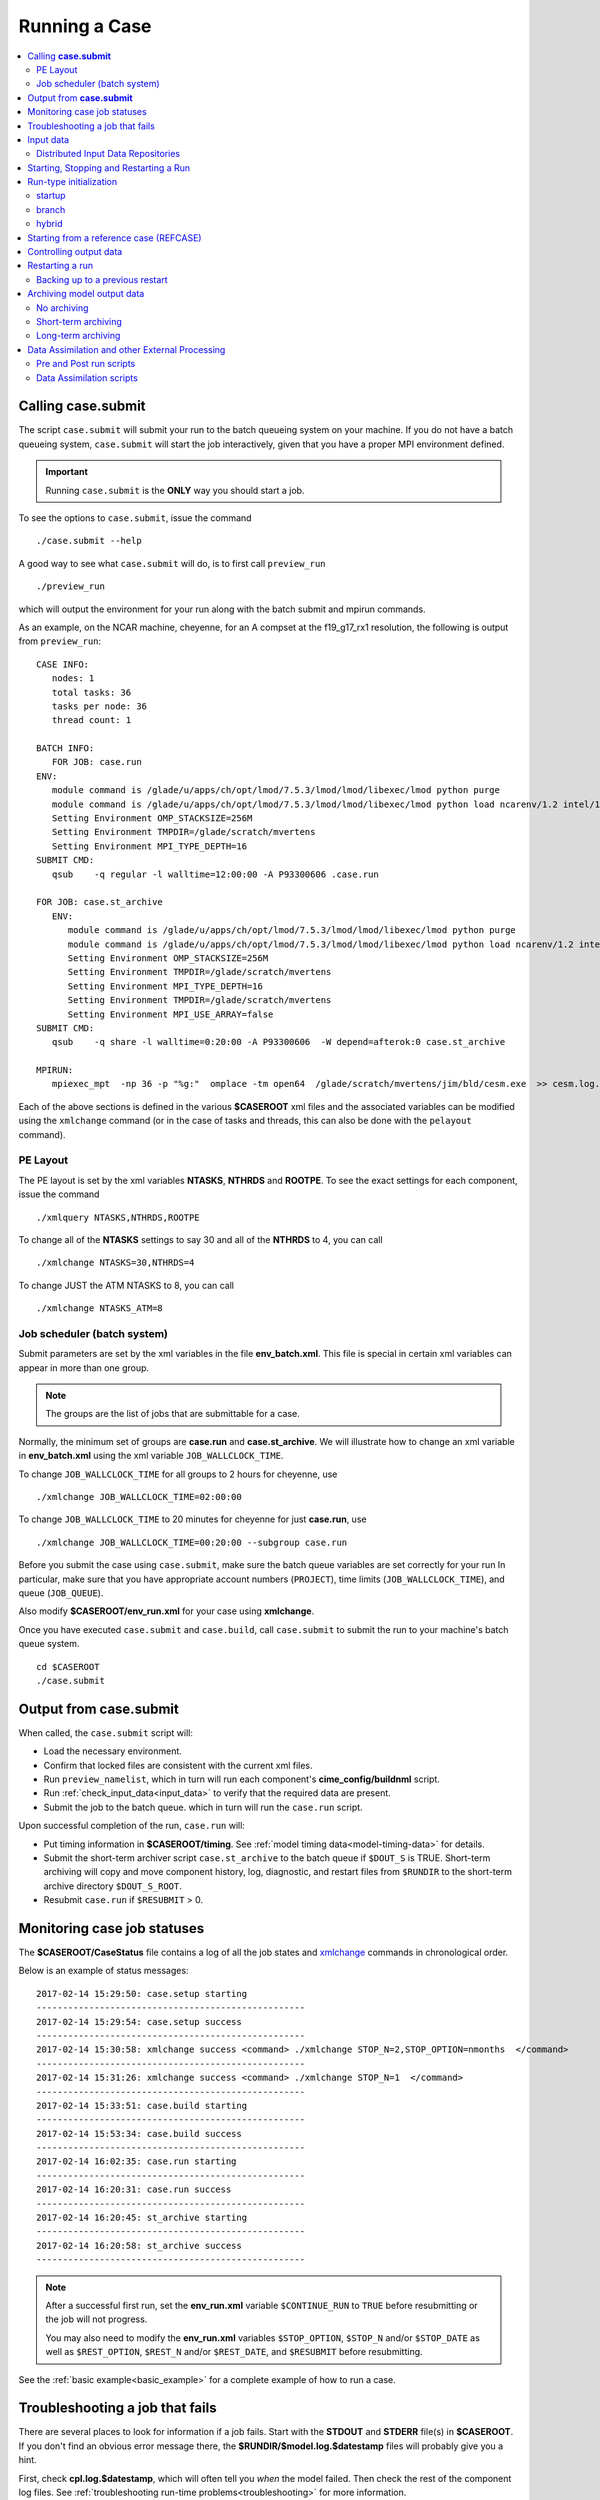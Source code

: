 .. _running-a-case:

Running a Case
==============

.. contents::
   :local:

.. _case-submit:

Calling **case.submit**
-----------------------

The script ``case.submit``  will submit your run to the batch queueing system on your machine. If you do not have a batch queueing system, ``case.submit`` will start the job interactively, given that you have a proper MPI environment defined.

.. important::

    Running ``case.submit`` is the **ONLY** way you should start a job.

To see the options to ``case.submit``, issue the command

::

    ./case.submit --help

A good way to see what ``case.submit`` will do, is to first call ``preview_run``

::

    ./preview_run

which will output the environment for your run along with the batch submit and mpirun commands.

As an example, on the NCAR machine, cheyenne, for an A compset at the f19_g17_rx1 resolution, the following is output from ``preview_run``:

::

   CASE INFO:
      nodes: 1
      total tasks: 36
      tasks per node: 36
      thread count: 1

   BATCH INFO:
      FOR JOB: case.run
   ENV:
      module command is /glade/u/apps/ch/opt/lmod/7.5.3/lmod/lmod/libexec/lmod python purge
      module command is /glade/u/apps/ch/opt/lmod/7.5.3/lmod/lmod/libexec/lmod python load ncarenv/1.2 intel/17.0.1 esmf_libs mkl esmf-7.0.0-defio-mpi-O mpt/2.16 netcdf-mpi/4.5.0 pnetcdf/1.9.0 ncarcompilers/0.4.1
      Setting Environment OMP_STACKSIZE=256M
      Setting Environment TMPDIR=/glade/scratch/mvertens
      Setting Environment MPI_TYPE_DEPTH=16
   SUBMIT CMD:
      qsub    -q regular -l walltime=12:00:00 -A P93300606 .case.run

   FOR JOB: case.st_archive
      ENV:
         module command is /glade/u/apps/ch/opt/lmod/7.5.3/lmod/lmod/libexec/lmod python purge
         module command is /glade/u/apps/ch/opt/lmod/7.5.3/lmod/lmod/libexec/lmod python load ncarenv/1.2 intel/17.0.1 esmf_libs mkl esmf-7.0.0-defio-mpi-O mpt/2.16 netcdf-mpi/4.5.0 pnetcdf/1.9.0 ncarcompilers/0.4.1
         Setting Environment OMP_STACKSIZE=256M
         Setting Environment TMPDIR=/glade/scratch/mvertens
         Setting Environment MPI_TYPE_DEPTH=16
         Setting Environment TMPDIR=/glade/scratch/mvertens
         Setting Environment MPI_USE_ARRAY=false
   SUBMIT CMD:
      qsub    -q share -l walltime=0:20:00 -A P93300606  -W depend=afterok:0 case.st_archive

   MPIRUN:
      mpiexec_mpt  -np 36 -p "%g:"  omplace -tm open64  /glade/scratch/mvertens/jim/bld/cesm.exe  >> cesm.log.$LID 2>&1

Each of the above sections is defined in the various **$CASEROOT** xml files and the associated variables can be modified using the
``xmlchange`` command (or in the case of tasks and threads, this can also be done with the ``pelayout`` command).


PE Layout
`````````

The PE layout is set by the xml variables **NTASKS**, **NTHRDS** and **ROOTPE**. To see the exact settings for each component, issue the command

::

 ./xmlquery NTASKS,NTHRDS,ROOTPE

To change all of the **NTASKS** settings to say 30 and all of the **NTHRDS** to 4, you can call

::

 ./xmlchange NTASKS=30,NTHRDS=4

To change JUST the ATM NTASKS to 8, you can call

::

 ./xmlchange NTASKS_ATM=8

Job scheduler (batch system)
````````````````````````````

Submit parameters are set by the xml variables in the file **env_batch.xml**. This file is special in certain xml variables can appear in more than one group.

.. note::

    The groups are the list of jobs that are submittable for a case.

Normally, the minimum set of groups are  **case.run** and **case.st_archive**.
We will illustrate how to change an xml variable in **env_batch.xml** using the xml variable ``JOB_WALLCLOCK_TIME``.

To change ``JOB_WALLCLOCK_TIME`` for all groups to 2 hours for cheyenne, use

::

   ./xmlchange JOB_WALLCLOCK_TIME=02:00:00

To change ``JOB_WALLCLOCK_TIME`` to 20 minutes for cheyenne for just **case.run**, use

::

   ./xmlchange JOB_WALLCLOCK_TIME=00:20:00 --subgroup case.run

Before you submit the case using ``case.submit``, make sure the batch queue variables are set correctly for your run
In particular, make sure that you have appropriate account numbers (``PROJECT``), time limits (``JOB_WALLCLOCK_TIME``), and queue (``JOB_QUEUE``).

Also modify **$CASEROOT/env_run.xml** for your case using **xmlchange**.

Once you have executed ``case.submit`` and ``case.build``, call ``case.submit`` to submit the run to your machine's batch queue system.

::

    cd $CASEROOT
    ./case.submit

Output from **case.submit**
---------------------------

When called, the ``case.submit`` script will:

* Load the necessary environment.
* Confirm that locked files are consistent with the current xml files.
* Run ``preview_namelist``, which in turn will run each component's **cime_config/buildnml** script.
* Run :ref:`check_input_data<input_data>` to verify that the required data are present.
* Submit the job to the batch queue. which in turn will run the ``case.run`` script.

Upon successful completion of the run, ``case.run`` will:

* Put timing information in **$CASEROOT/timing**.
  See :ref:`model timing data<model-timing-data>` for details.
* Submit the short-term archiver script ``case.st_archive`` to the batch queue if ``$DOUT_S`` is TRUE. Short-term archiving will copy and move component history, log, diagnostic, and restart files from ``$RUNDIR`` to the short-term archive directory ``$DOUT_S_ROOT``.
* Resubmit ``case.run`` if ``$RESUBMIT`` > 0.


Monitoring case job statuses
----------------------------

The **$CASEROOT/CaseStatus** file contains a log of all the job states and `xmlchange <../Tools_user/xmlchange.html>`_ commands in chronological order.

Below is an example of status messages:

::

  2017-02-14 15:29:50: case.setup starting
  ---------------------------------------------------
  2017-02-14 15:29:54: case.setup success
  ---------------------------------------------------
  2017-02-14 15:30:58: xmlchange success <command> ./xmlchange STOP_N=2,STOP_OPTION=nmonths  </command>
  ---------------------------------------------------
  2017-02-14 15:31:26: xmlchange success <command> ./xmlchange STOP_N=1  </command>
  ---------------------------------------------------
  2017-02-14 15:33:51: case.build starting
  ---------------------------------------------------
  2017-02-14 15:53:34: case.build success
  ---------------------------------------------------
  2017-02-14 16:02:35: case.run starting
  ---------------------------------------------------
  2017-02-14 16:20:31: case.run success
  ---------------------------------------------------
  2017-02-14 16:20:45: st_archive starting
  ---------------------------------------------------
  2017-02-14 16:20:58: st_archive success
  ---------------------------------------------------

.. note::

    After a successful first run, set the **env_run.xml** variable ``$CONTINUE_RUN`` to ``TRUE`` before resubmitting or the job will not
    progress.

    You may also need to modify the **env_run.xml** variables
    ``$STOP_OPTION``, ``$STOP_N`` and/or ``$STOP_DATE`` as well as
    ``$REST_OPTION``, ``$REST_N`` and/or ``$REST_DATE``, and ``$RESUBMIT``
    before resubmitting.

See the :ref:`basic example<basic_example>` for a complete example of how to run a case.

Troubleshooting a job that fails
--------------------------------

There are several places to look for information if a job fails.
Start with the **STDOUT** and **STDERR** file(s) in **$CASEROOT**.
If you don't find an obvious error message there, the
**$RUNDIR/$model.log.$datestamp** files will probably give you a
hint.

First, check **cpl.log.$datestamp**, which will often tell you
*when* the model failed. Then check the rest of the component log
files. See :ref:`troubleshooting run-time problems<troubleshooting>` for more information.

.. _input_data:

Input data
----------

The **check_input_data** script determines if the required data files
for your case exist on local disk in the appropriate subdirectory of
``$DIN_LOC_ROOT``. It automatically downloads missing data required for your simulation.

.. note::

    It is recommended that users on a given system share a common ``$DIN_LOC_ROOT`` directory to avoid duplication on disk of large amounts of input data. You may need to talk to your system administrator in order to set this up.

The required input data sets needed for each component are found in the
**$CASEROOT/Buildconf** directory. These files are generated by a call
to **preview_namlists** and are in turn created by each component's
**buildnml** script. For example, for compsets consisting only of data
models (i.e. ``A`` compsets), the following files are created:

::

    cpl.input_data_list
    datm.input_data_list
    dice.input_data_list
    docn.input_data_list
    drof.input_data_list

You can independently verify the presence of the required data by
using the following commands:

::

    cd $CASEROOT
    ./check_input_data --help
    ./check_input_data

If data sets are missing, obtain them from the input data server(s) via the commands:

::

    cd $CASEROOT
    ./check_input_data --download

``check_input_data`` is automatically called by the case control
system, when the case is built and submitted.  So manual usage of this
script is optional.

Distributed Input Data Repositories
```````````````````````````````````

CIME has the ability to utilize multiple input data repositories, with
potentially different protocols.  The repositories are defined in the
file **$CIMEROOT/config/$model/config_inputdata.xml**.  The currently
supported server protocols are: ``gridftp``, ``subversion``, ``ftp`` and
``wget``. These protocols may not all be supported on your machine,
depending on software configuration.

.. note:: 

    You now have the ability to create your own input data repository and add it to the **config_inputdata.xml**. This will permit you to easily collaborate by sharing your required inputdata with others.

.. _controlling-start-stop-restart:

Starting, Stopping and Restarting a Run
---------------------------------------

The file **env_run.xml** contains variables that may be modified at
initialization or any time during the course of a model run. Among
other features, the variables comprise coupler namelist settings for
the model stop time, restart frequency, coupler history frequency, and
a flag to determine if the run should be flagged as a continuation run.

At a minimum, you will need to set the variables ``$STOP_OPTION`` and
``$STOP_N``. Other driver namelist settings then will have consistent and
reasonable default values. The default settings guarantee that
restart files are produced at the end of the model run.

By default, the stop time settings are:

::

  STOP_OPTION = ndays
  STOP_N = 5
  STOP_DATE = -999

The default settings are appropriate only for initial testing. Before
starting a longer run, update the stop times based on the case
throughput and batch queue limits. For example, if the model runs 5
model years/day, set ``RESUBMIT=30, STOP_OPTION= nyears, and STOP_N=
5``. The model will then run in five-year increments and stop after
30 submissions.

.. _run-type-init:

Run-type initialization
-----------------------

The case initialization type is set using the ``$RUN_TYPE`` variable in
**env_run.xml**. A CIME run can be initialized in one of three ways:

startup
```````

In a startup run (the default), all components are initialized using
baseline states. These states are set independently by each component
and can include the use of restart files, initial  files, external
observed data files, or internal initialization (that is, a "cold start").
In a startup run, the coupler sends the start date to the components
at initialization. In addition, the coupler does not need an input data file.
In a startup initialization, the ocean model does not start until the second
ocean coupling step.

branch
``````

In a branch run, all components are initialized using a consistent
set of restart files from a previous run (determined by the
``$RUN_REFCASE`` and ``$RUN_REFDATE`` variables in **env_run.xml**).
The case name generally is changed for a branch run, but it
does not have to be. In a branch run, the ``$RUN_STARTDATE`` setting is
ignored because the model components obtain the start date from
their restart data sets. Therefore, the start date cannot be changed
for a branch run. This is the same mechanism that is used for
performing a restart run (where ``$CONTINUE_RUN`` is set to TRUE in
the **env_run.xml** file). Branch runs typically are used when
sensitivity or parameter studies are required, or when settings for
history file output streams need to be modified while still
maintaining bit-for-bit reproducibility. Under this scenario, the
new case is able to produce an exact bit-for-bit restart in the same
manner as a continuation run if no source code or component namelist
inputs are modified. All models use restart files to perform this
type of run. ``$RUN_REFCASE`` and ``$RUN_REFDATE`` are required for
branch runs. To set up a branch run, locate the restart tar file or
restart directory for ``$RUN_REFCASE`` and ``$RUN_REFDATE`` from a
previous run, then place those files in the ``$RUNDIR``  directory.
See :ref:`Starting from a reference case<starting_from_a_refcase>`.

hybrid
``````

A hybrid run is initialized like a startup but it uses
initialization data sets from a previous case. It is similar
to a branch run with relaxed restart constraints.
A hybrid run allows users to bring together
combinations of initial/restart files from a previous case
(specified by ``$RUN_REFCASE``) at a given model output date
(specified by ``$RUN_REFDATE``). Unlike a branch run, the starting
date of a hybrid run (specified by ``$RUN_STARTDATE``) can be
modified relative to the reference case. In a hybrid run, the model
does not continue in a bit-for-bit fashion with respect to the
reference case.  The resulting climate, however, should be
continuous provided that no model source code or namelists are
changed in the hybrid run. In a hybrid initialization, the ocean
model does not start until the second ocean coupling step, and the
coupler does a "cold start" without a restart file.

The variable ``$RUN_TYPE`` determines the initialization type. This
setting is only important for the initial production run when
the ``$CONTINUE_RUN`` variable is set to FALSE. After the initial
run, the ``$CONTINUE_RUN`` variable is set to TRUE, and the model
restarts exactly using input files in a case, date, and bit-for-bit
continuous fashion.

The variable ``$RUN_STARTDATE`` is the start date (in yyyy-mm-dd format)
for either a startup run or a hybrid run. If the run is targeted to be
a hybrid or branch run, you must specify values for ``$RUN_REFCASE`` and
``$RUN_REFDATE``.

.. _starting_from_a_refcase:

Starting from a reference case (REFCASE)
----------------------------------------

There are several xml variables that control how either a branch or a hybrid case can start up from another case.
The initial/restart files needed to start up a run from another case are required to be in ``$RUNDIR``.
The xml variable ``$GET_REFCASE`` is a flag that if set will automatically prestaging the refcase restart data.

- If ``$GET_REFCASE`` is ``TRUE``, then the the values set by ``$RUN_REFDIR``, ``$RUN_REFCASE``, ``$RUN_REFDATE`` and  ``$RUN_TOD`` are
  used to prestage the data by symbolic links to the appropriate path.

  The location of the necessary data to start up from another case is controlled by the xml variable ``$RUN_REFDIR``.

  - If ``$RUN_REFDIR`` is an absolute pathname, then it is expected that initial/restart files needed to start up a model run are in ``$RUN_REFDIR``.

  - If ``$RUN_REFDIR`` is a relative pathname, then it is expected that initial/restart files needed to start up a model run are in a path relative to ``$DIN_LOC_ROOT`` with the absolute pathname  ``$DIN_LOC_ROOT/$RUN_REFDIR/$RUN_REFCASE/$RUN_REFDATE``.

  - If ``$RUN_REFDIR`` is a relative pathname AND is not available in ``$DIN_LOC_ROOT`` then CIME will attempt to download the data from the input data repositories.


- If ``$GET_REFCASE`` is ``FALSE`` then the data is assumed to already exist in ``$RUNDIR``.

.. _controlling-output-data:

Controlling output data
-----------------------

During a model run, each model component produces its own output
data sets in ``$RUNDIR`` consisting of history, initial, restart, diagnostics, output
log and rpointer files. Component history files and restart files are
in netCDF format. Restart files are used to either restart the same
model or to serve as initial conditions for other model cases. The
rpointer files are ascii text files that list the component history and
restart files that are required for restart.

Archiving (referred to as short-term archiving here) is the phase of a model run when output data are
moved from ``$RUNDIR`` to a local disk area (short-term archiving).
It has no impact on the production run except to clean up disk space
in the ``$RUNDIR`` which can help manage user disk quotas.

Several variables in **env_run.xml** control the behavior of
short-term archiving. This is an example of how to control the
data output flow with two variable settings:

::

  DOUT_S = TRUE
  DOUT_S_ROOT = /$SCRATCH/$user/$CASE/archive


The first setting above is the default, so short-term archiving is enabled. The second sets where to move files at the end of a successful run.

Also:

- All output data is initially written to ``$RUNDIR``.

- Unless you explicitly turn off short-term archiving, files are
  moved to ``$DOUT_S_ROOT`` at the end of a successful model run.

- Users generally should turn off short-term archiving when developing new code.

Standard output generated from each component is saved in ``$RUNDIR``
in a  *log file*. Each time the model is run, a single coordinated datestamp
is incorporated into the filename of each output log file.
The run script generates the datestamp in the form YYMMDD-hhmmss, indicating
the year, month, day, hour, minute and second that the run began
(ocn.log.040526-082714, for example).

By default, each component also periodically writes history files
(usually monthly) in netCDF format and also writes netCDF or binary
restart files in the ``$RUNDIR`` directory. The history and log files
are controlled independently by each component. History output control
(for example, output fields and frequency) is set in each component's namelists.

The raw history data does not lend itself well to easy time-series
analysis. For example, CAM writes one or more large netCDF history
file(s) at each requested output period. While this behavior is
optimal for model execution, it makes it difficult to analyze time
series of individual variables without having to access the entire
data volume. Thus, the raw data from major model integrations usually
is post-processed into more user-friendly configurations, such as
single files containing long time-series of each output fields, and
made available to the community.

For CESM, refer to the `CESM2 Output Filename Conventions
<http://www.cesm.ucar.edu/models/cesm2.0/cesm/filename_conventions_cesm.html>`_
for a description of output data filenames.

.. _restarting-a-run:

Restarting a run
----------------

Active components (and some data components) write restart files
at intervals that are dictated by the driver via the setting of the
``$REST_OPTION`` and ``$REST_N`` variables in **env_run.xml**. Restart
files allow the model to stop and then start again with bit-for-bit
exact capability; the model output is exactly the same as if the model
had not stopped. The driver coordinates the writing of restart
files as well as the time evolution of the model.

Runs that are initialized as branch or hybrid runs require
restart/initial files from previous model runs (as specified by the
variables ``$RUN_REFCASE`` and ``$RUN_REFDATE``). Pre-stage these files
to the case ``$RUNDIR`` (normally ``$EXEROOT/../run``) before the model
run starts. Normally this is done by copying the contents of the
relevant **$RUN_REFCASE/rest/$RUN_REFDATE.00000** directory.

Whenever a component writes a restart file, it also writes a restart
pointer file in the format **rpointer.$component**. Upon a restart, each
component reads the pointer file to determine which file to read in
order to continue the run. These are examples of pointer files created
for a component set using full active model components.

::

  - rpointer.atm
  - rpointer.drv
  - rpointer.ice
  - rpointer.lnd
  - rpointer.rof
  - rpointer.cism
  - rpointer.ocn.ovf
  - rpointer.ocn.restart


If short-term archiving is turned on, the model archives the
component restart data sets and pointer files into
**$DOUT_S_ROOT/rest/yyyy-mm-dd-sssss**, where yyyy-mm-dd-sssss is the
model date at the time of the restart. (See below for more details.)

Backing up to a previous restart
````````````````````````````````

If a run encounters problems and crashes, you will normally have to
back up to a previous restart. If short-term archiving is enabled,
find the latest **$DOUT_S_ROOT/rest/yyyy-mm-dd-ssss/** directory
and copy its contents into your run directory (``$RUNDIR``).

Make sure that the new restart pointer files overwrite older files in
in ``$RUNDIR`` or the job may not restart in the correct place. You can
then continue the run using the new restarts.

Occasionally, when a run has problems restarting, it is because the
pointer and restart files are out of sync. The pointer files
are text files that can be edited to match the correct dates
of the restart and history files. All of the restart files should
have the same date.

Archiving model output data
---------------------------

The output data flow from a successful run depends on whether or not
short-term archiving is enabled, as it is by default.

No archiving
````````````

If no short-term archiving is performed, model output data remains
remain in the run directory as specified by ``$RUNDIR``.

Short-term archiving
````````````````````

If short-term archiving is enabled, component output files are moved
to the short-term archiving area on local disk, as specified by
``$DOUT_S_ROOT``. The directory normally is **$EXEROOT/../../archive/$CASE.**
and has the following directory structure: ::

   rest/yyyy-mm-dd-sssss/
   logs/
   atm/hist/
   cpl/hist
   glc/hist
   ice/hist
   lnd/hist
   ocn/hist
   rof/hist
   wav/hist
   ....

The **logs/** subdirectory contains component log files that were
created during the run. Log files are also copied to the short-term
archiving directory and therefore are available for long-term archiving.

The **rest/** subdirectory contains a subset of directories that each contains
a *consistent* set of restart files, initial files and rpointer
files. Each subdirectory has a unique name corresponding to the model
year, month, day and seconds into the day when the files were created.
The contents of any restart directory can be used to create a branch run
or a hybrid run or to back up to a previous restart date.

Long-term archiving
```````````````````

Users may choose to follow their institution's preferred method for long-term
archiving of model output. Previous releases of CESM provided an external
long-term archiver tool that supported mass tape storage and HPSS systems.
However, with the industry migration away from tape archives, it is no longer
feasible for CIME to support all the possible archival schemes available.

Data Assimilation and other External Processing
-----------------------------------------------

CIME provides a capability to run a task on the compute nodes either
before or after the model run.  CIME also provides a data assimilation
capability which will cycle the model and then a user defined task for
a user determined number of cycles.


Pre and Post run scripts
````````````````````````

Variables ``PRERUN_SCRIPT`` and ``POSTRUN_SCRIPT`` can each be used to name
a script which should be exectuted immediately prior starting or
following completion of the CESM executable within the batch
environment.  The script is expected to be found in the case directory
and will recieve one argument which is the full path to that
directory.  If the script is written in python and contains a
subroutine with the same name as the script, it will be called as a
subroutine rather than as an external shell script.

Data Assimilation scripts
`````````````````````````

Variables ``DATA_ASSIMILATION``, ``DATA_ASSIMILATION_SCRIPT``, and
``DATA_ASSIMILATION_CYCLES`` may also be used to externally control
model evolution.  If ``DATA_ASSIMILATION`` is true after the model
completes the ``DATA_ASSIMILATION_SCRIPT`` will be run and then the
model will be started again ``DATA_ASSIMILATION_CYCLES`` times.  The
script is expected to be found in the case directory and will recieve
two arguments, the full path to that directory and the cycle number.
If the script is written in python and contains a subroutine with the
same name as the script, it will be called as a subroutine rather than
as an external shell script.

A simple example pre run script.

::

   #!/usr/bin/env python3
   import sys
   from CIME.case import Case

   def myprerun(caseroot):
       with Case(caseroot) as case:
            print ("rundir is ",case.get_value("RUNDIR"))

    if __name__ == "__main__":
      caseroot = sys.argv[1]
      myprerun(caseroot)
